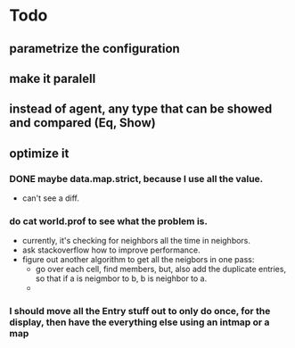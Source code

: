 * Todo
** parametrize the configuration
** make it paralell
** instead of agent, any type that can be showed and compared (Eq, Show)
** optimize it
*** DONE maybe data.map.strict, because I use all the value.
    :LOGBOOK:
    - State "DONE"       from ""           [2014-07-28 Mon 22:15]
    :END:
    - can't see a diff.
*** do cat world.prof to see what the problem is. 
    - currently, it's checking for neighbors all the time in neighbors.
    - ask stackoverflow how to improve performance.
    - figure out another algorithm to get all the neigbors in one
      pass:
      - go over each cell, find members, but, also add the duplicate
        entries, so that if a is neigmbor to b, b is neighbor to a.
      - 
*** I should move all the Entry stuff out to only do once, for the display, then have the everything else using an intmap or a map
